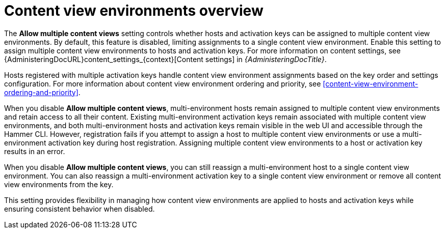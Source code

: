 [id="content-view-environments-overview"]
= Content view environments overview

The *Allow multiple content views* setting controls whether hosts and activation keys can be assigned to multiple content view environments.
By default, this feature is disabled, limiting assignments to a single content view environment.
Enable this setting to assign multiple content view environments to hosts and activation keys.
For more information on content settings, see {AdministeringDocURL}content_settings_{context}[Content settings] in _{AdministeringDocTitle}_.

Hosts registered with multiple activation keys handle content view environment assignments based on the key order and settings configuration.
For more information about content view environment ordering and priority, see xref:content-view-environment-ordering-and-priority[].

When you disable *Allow multiple content views*, multi-environment hosts remain assigned to multiple content view environments and retain access to all their content.
Existing multi-environment activation keys remain associated with multiple content view environments, and both multi-environment hosts and activation keys remain visible in the web UI and accessible through the Hammer CLI.
However, registration fails if you attempt to assign a host to multiple content view environments or use a multi-environment activation key during host registration.
Assigning multiple content view environments to a host or activation key results in an error.

When you disable *Allow multiple content views*, you can still reassign a multi-environment host to a single content view environment.
You can also reassign a multi-environment activation key to a single content view environment or remove all content view environments from the key.

This setting provides flexibility in managing how content view environments are applied to hosts and activation keys while ensuring consistent behavior when disabled.